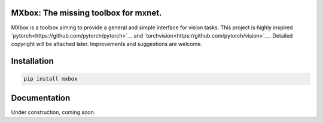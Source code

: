 MXbox: The missing toolbox for mxnet.
=====================================

MXbox is a toolbox aiming to provide a general and simple interface for vision tasks. This project is highly inspired `pytorch<https://github.com/pytorch/pytorch>`__ and `torchvision<https://github.com/pytorch/vision>`__. Detailed copyright will be attached later. Improvements and suggestions are welcome.

Installation
============
.. code:: bash

    pip install mxbox

Documentation
=============
Under construction, coming soon.